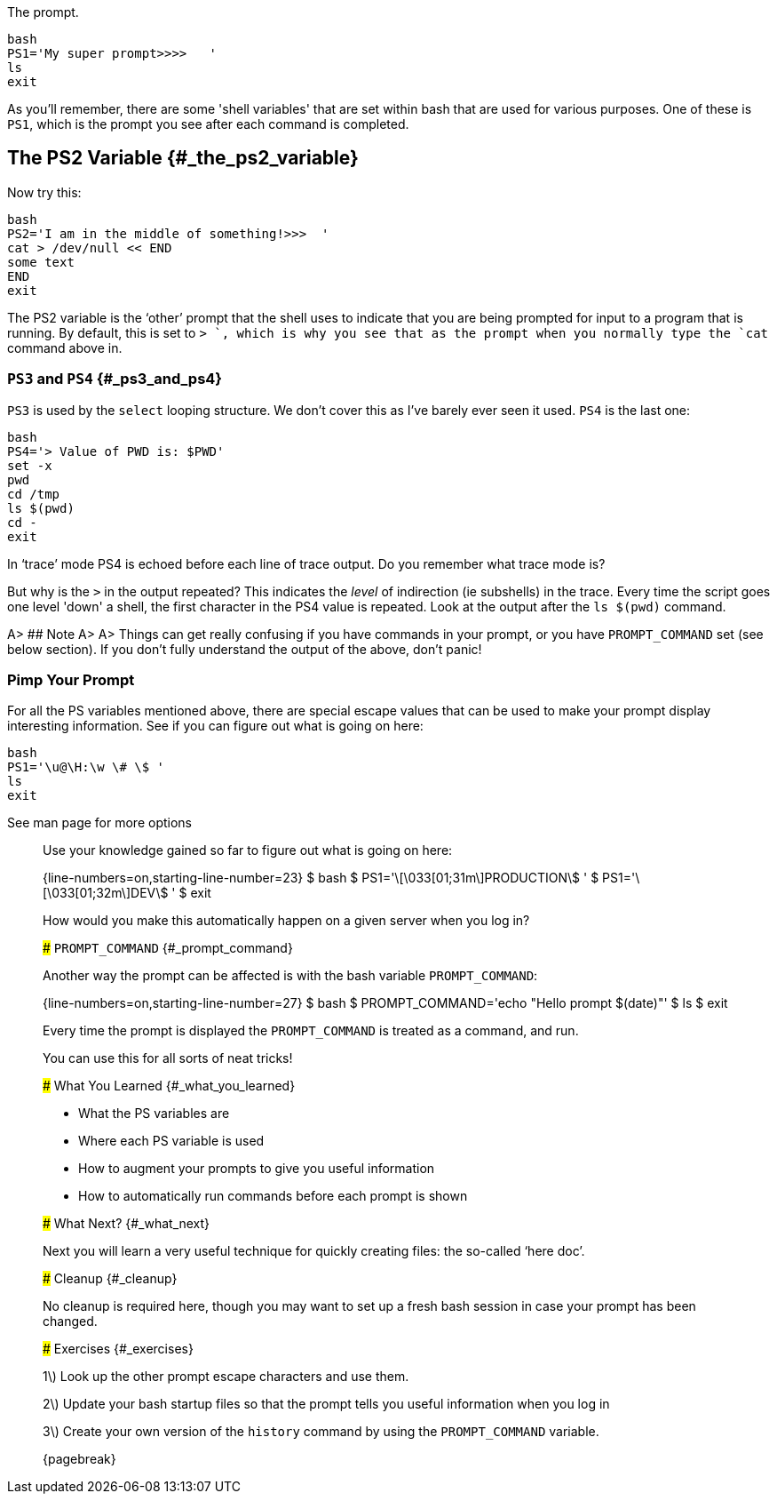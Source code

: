 The prompt.

 bash
 PS1='My super prompt>>>>   '
 ls
 exit

As you’ll remember, there are some 'shell variables' that are set within bash that are used for various purposes. One of these is `PS1`, which is the prompt you see after each command is completed.

== The PS2 Variable {#_the_ps2_variable}
Now try this:

 bash
 PS2='I am in the middle of something!>>>  '
 cat > /dev/null << END
 some text
 END
 exit

The PS2 variable is the ‘other’ prompt that the shell uses to indicate that you are being prompted for input to a program that is running. By default, this is set to `> `, which is why you see that as the prompt when you normally type the `cat` command above in.

=== `PS3` and `PS4` {#_ps3_and_ps4}
`PS3` is used by the `select` looping structure. We don’t cover this  as I've barely ever seen it used.
`PS4` is the last one:

 bash
 PS4='> Value of PWD is: $PWD'
 set -x
 pwd
 cd /tmp
 ls $(pwd)
 cd -
 exit

In ‘trace’ mode PS4 is echoed before each line of trace output. Do you remember what trace mode is?

But why is the `>` in the output repeated? This indicates the _level_ of indirection (ie subshells) in the trace. Every time the script goes one level 'down' a shell, the first character in the PS4 value is repeated. Look at the output after the `ls $(pwd)` command.

A> ## Note
A>
A> Things can get really confusing if you have commands in your prompt, or you have `PROMPT_COMMAND` set (see below section). If you don’t fully understand the output of the above, don’t panic!

=== Pimp Your Prompt
For all the PS variables mentioned above, there are special escape values that can be used to make your prompt display interesting information.
See if you can figure out what is going on here:

 bash
 PS1='\u@\H:\w \# \$ '
 ls
 exit

See man page for more options




_____________________________________________

Use your knowledge gained so far to figure out what is going on here:

{line-numbers=on,starting-line-number=23}
    $ bash
    $ PS1='\[\033[01;31m\]PRODUCTION\$ '
    $ PS1='\[\033[01;32m\]DEV\$ '
    $ exit

How would you make this automatically happen on a given server when you log in?

### `PROMPT_COMMAND` {#_prompt_command}

Another way the prompt can be affected is with the bash variable
`PROMPT_COMMAND`:

{line-numbers=on,starting-line-number=27}
    $ bash
    $ PROMPT_COMMAND='echo "Hello prompt $(date)"'
    $ ls
    $ exit

Every time the prompt is displayed the `PROMPT_COMMAND` is treated as a command,
and run.

You can use this for all sorts of neat tricks!

### What You Learned {#_what_you_learned}

-   What the PS variables are

-   Where each PS variable is used

-   How to augment your prompts to give you useful information

-   How to automatically run commands before each prompt is shown

### What Next? {#_what_next}

Next you will learn a very useful technique for quickly creating files: the
so-called ‘here doc’.

### Cleanup {#_cleanup}

No cleanup is required here, though you may want to set up a fresh bash session in case your prompt has been changed.

### Exercises {#_exercises}

1\) Look up the other prompt escape characters and use them.

2\) Update your bash startup files so that the prompt tells you useful
information when you log in

3\) Create your own version of the `history` command by using the `PROMPT_COMMAND` variable.


{pagebreak}

